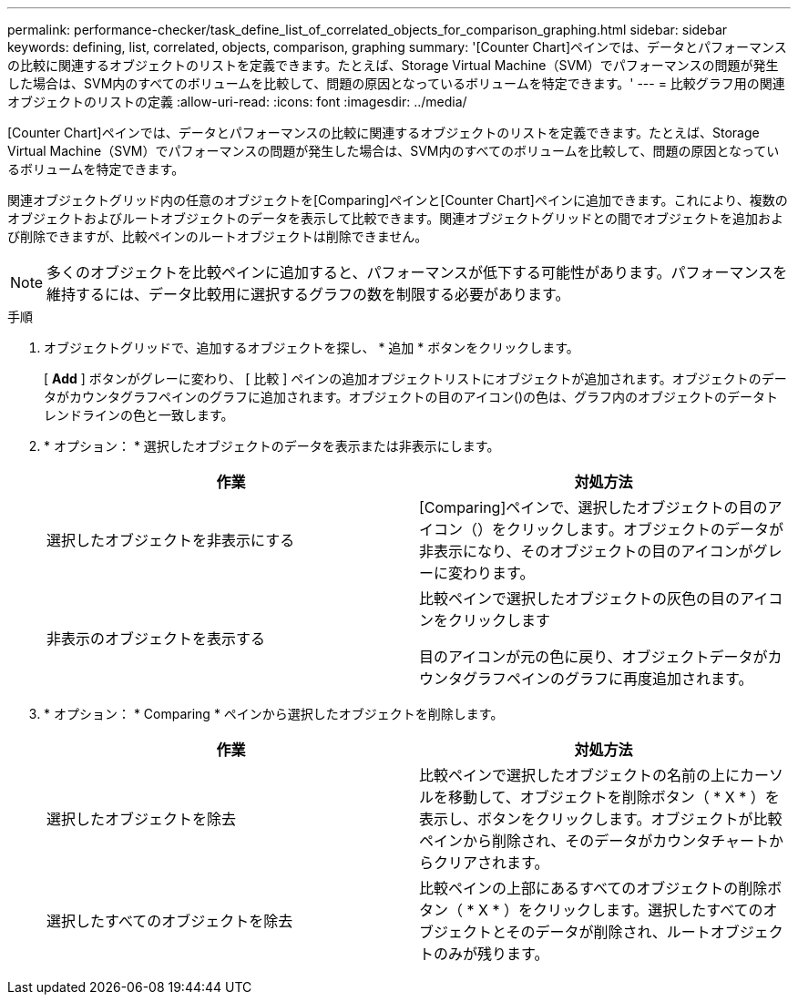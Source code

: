 ---
permalink: performance-checker/task_define_list_of_correlated_objects_for_comparison_graphing.html 
sidebar: sidebar 
keywords: defining, list, correlated, objects, comparison, graphing 
summary: '[Counter Chart]ペインでは、データとパフォーマンスの比較に関連するオブジェクトのリストを定義できます。たとえば、Storage Virtual Machine（SVM）でパフォーマンスの問題が発生した場合は、SVM内のすべてのボリュームを比較して、問題の原因となっているボリュームを特定できます。' 
---
= 比較グラフ用の関連オブジェクトのリストの定義
:allow-uri-read: 
:icons: font
:imagesdir: ../media/


[role="lead"]
[Counter Chart]ペインでは、データとパフォーマンスの比較に関連するオブジェクトのリストを定義できます。たとえば、Storage Virtual Machine（SVM）でパフォーマンスの問題が発生した場合は、SVM内のすべてのボリュームを比較して、問題の原因となっているボリュームを特定できます。

関連オブジェクトグリッド内の任意のオブジェクトを[Comparing]ペインと[Counter Chart]ペインに追加できます。これにより、複数のオブジェクトおよびルートオブジェクトのデータを表示して比較できます。関連オブジェクトグリッドとの間でオブジェクトを追加および削除できますが、比較ペインのルートオブジェクトは削除できません。

[NOTE]
====
多くのオブジェクトを比較ペインに追加すると、パフォーマンスが低下する可能性があります。パフォーマンスを維持するには、データ比較用に選択するグラフの数を制限する必要があります。

====
.手順
. オブジェクトグリッドで、追加するオブジェクトを探し、 * 追加 * ボタンをクリックします。
+
[ *Add* ] ボタンがグレーに変わり、 [ 比較 ] ペインの追加オブジェクトリストにオブジェクトが追加されます。オブジェクトのデータがカウンタグラフペインのグラフに追加されます。オブジェクトの目のアイコン()の色はimage:../media/eye_icon.gif[""]、グラフ内のオブジェクトのデータトレンドラインの色と一致します。

. * オプション： * 選択したオブジェクトのデータを表示または非表示にします。
+
|===
| 作業 | 対処方法 


 a| 
選択したオブジェクトを非表示にする
 a| 
[Comparing]ペインで、選択したオブジェクトの目のアイコン（）をクリックしますimage:../media/eye_icon.gif[""]。オブジェクトのデータが非表示になり、そのオブジェクトの目のアイコンがグレーに変わります。



 a| 
非表示のオブジェクトを表示する
 a| 
比較ペインで選択したオブジェクトの灰色の目のアイコンをクリックします

目のアイコンが元の色に戻り、オブジェクトデータがカウンタグラフペインのグラフに再度追加されます。

|===
. * オプション： * Comparing * ペインから選択したオブジェクトを削除します。
+
|===
| 作業 | 対処方法 


 a| 
選択したオブジェクトを除去
 a| 
比較ペインで選択したオブジェクトの名前の上にカーソルを移動して、オブジェクトを削除ボタン（ * X * ）を表示し、ボタンをクリックします。オブジェクトが比較ペインから削除され、そのデータがカウンタチャートからクリアされます。



 a| 
選択したすべてのオブジェクトを除去
 a| 
比較ペインの上部にあるすべてのオブジェクトの削除ボタン（ * X * ）をクリックします。選択したすべてのオブジェクトとそのデータが削除され、ルートオブジェクトのみが残ります。

|===

